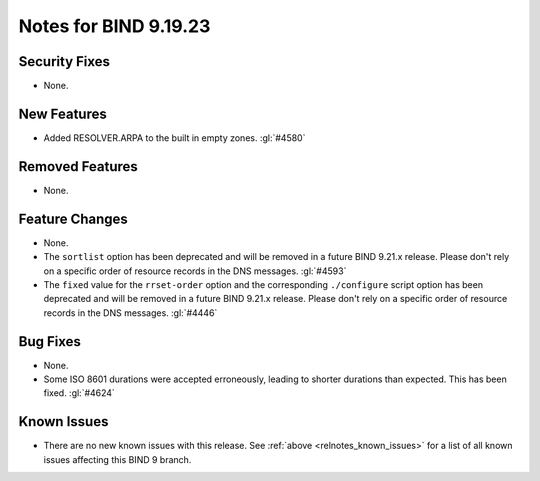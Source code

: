.. Copyright (C) Internet Systems Consortium, Inc. ("ISC")
..
.. SPDX-License-Identifier: MPL-2.0
..
.. This Source Code Form is subject to the terms of the Mozilla Public
.. License, v. 2.0.  If a copy of the MPL was not distributed with this
.. file, you can obtain one at https://mozilla.org/MPL/2.0/.
..
.. See the COPYRIGHT file distributed with this work for additional
.. information regarding copyright ownership.

Notes for BIND 9.19.23
----------------------

Security Fixes
~~~~~~~~~~~~~~

- None.

New Features
~~~~~~~~~~~~

- Added RESOLVER.ARPA to the built in empty zones. :gl:`#4580`

Removed Features
~~~~~~~~~~~~~~~~

- None.

Feature Changes
~~~~~~~~~~~~~~~

- None.

- The ``sortlist`` option has been deprecated and will be removed
  in a future BIND 9.21.x release. Please don't rely on a specific
  order of resource records in the DNS messages.  :gl:`#4593`

- The ``fixed`` value for the ``rrset-order`` option and the corresponding
  ``./configure`` script option has been deprecated and will be removed in a
  future BIND 9.21.x release. Please don't rely on a specific order of resource
  records in the DNS messages.  :gl:`#4446`

Bug Fixes
~~~~~~~~~

- None.

- Some ISO 8601 durations were accepted erroneously, leading to shorter
  durations than expected. This has been fixed. :gl:`#4624`

Known Issues
~~~~~~~~~~~~

- There are no new known issues with this release. See :ref:`above
  <relnotes_known_issues>` for a list of all known issues affecting this
  BIND 9 branch.
